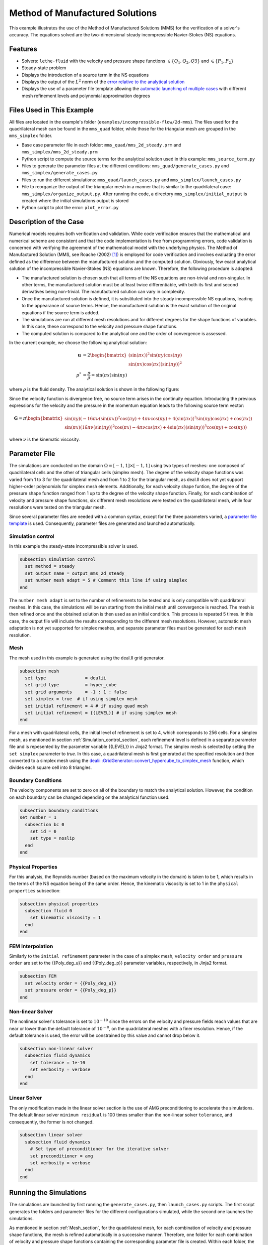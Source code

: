 ===============================================================================
Method of Manufactured Solutions
===============================================================================

This example illustrates the use of the Method of Manufactured Solutions (MMS) for the verification of a solver's accuracy. The equations solved are the two-dimensional steady incompressible Navier-Stokes (NS) equations.

----------------------------------
Features
----------------------------------

- Solvers: ``lethe-fluid`` with the velocity and pressure shape functions :math:`\in \{Q_1, Q_2, Q3\}` and  :math:`\in \{P_1, P_2\}`
- Steady-state problem
- Displays the introduction of a source term in the NS equations
- Displays the output of the :math:`L^2` norm of the `error relative to the analytical solution <https://chaos-polymtl.github.io/lethe/documentation/parameters/cfd/analytical_solution.html#analytical-solution>`_
- Displays the use of a parameter file template allowing the `automatic launching of multiple cases <https://chaos-polymtl.github.io/lethe/documentation/tools/automatic_launch/automatic_launch.html>`_ with different mesh refinement levels and polynomial approximation degrees


----------------------------
Files Used in This Example
----------------------------

All files are located in the example's folder (``examples/incompressible-flow/2d-mms``). The files used for the quadrilateral mesh can be found in the ``mms_quad`` folder, while those for the triangular mesh are
grouped in the ``mms_simplex`` folder.

- Base case parameter file in each folder: ``mms_quad/mms_2d_steady.prm`` and ``mms_simplex/mms_2d_steady.prm``
- Python script to compute the source terms for the analytical solution used in this example: ``mms_source_term.py``
- Files to generate the parameter files at the different conditions: ``mms_quad/generate_cases.py`` and ``mms_simplex/generate_cases.py``
- Files to run the different simulations: ``mms_quad/launch_cases.py`` and ``mms_simplex/launch_cases.py``
- File to reorganize the output of the triangular mesh in a manner that is similar to the quadrilateral case: ``mms_simplex/organize_output.py``. After running the code, a directory ``mms_simplex/initial_output`` is created where the initial simulations output is stored
- Python script to plot the error: ``plot_error.py``


-----------------------
Description of the Case
-----------------------

Numerical models requires both verification and validation. While code verification ensures that the mathematical and numerical scheme are consistent and that the code implementation is free from programming errors, code validation is concerned with verifying the agreement of the mathematical model with the underlying physics. The Method of Manufactured Solution  (MMS, see Roache (2002) [#Roache2002]_) is employed for code verification and involves evaluating the error defined as the difference between the manufactured solution  and the computed solution. 
Obviously, few exact analytical solution of the incompressible Navier-Stokes (NS) equations are known. Therefore, the following procedure is adopted:

- The manufactured solution is chosen such that all terms of the NS equations are non-trivial and non-singular. In other terms, the manufactured solution must be at least twice differentiable, with both its first and second derivatives being non-trivial. The manufactured solution can vary in complexity.
- Once the manufactured solution is defined, it is substituted into the steady incompressible NS equations, leading to the appearance of source terms. Hence, the manufactuerd solution is the exact solution of the original equations if the source term is added. 
- The simulations are run at different mesh resolutions and for different degrees for the shape functions of variables. In this case, these correspond to the velocity and pressure shape functions.
- The computed solution is compared to the analytical one and the order of convergence is assessed.

In the current example, we choose the following analytical solution:

.. math::
  \mathbf{u} &= 2 \begin{bmatrix}
    (\sin(\pi x))^2 \sin(\pi y) \cos(\pi y)\\
    \sin(\pi x) \cos(\pi x) (\sin(\pi y))^2 
   \end{bmatrix}\\
  p^* &= \frac{p}{\rho}= \sin(\pi x)\sin(\pi y)
 
where :math:`\rho` is the fluid density. The analytical solution is shown in the following figure:

.. image:: Images/analytical_solution.png
    :alt: The analytical solution: x-component of the velocity (upper-left), y-component of the velocity (upper-right), and pressure (bottom)
    :align: center
    :name: analytical_solution
    :width: 800

Since the velocity function is divergence free, no source term arises in the continuity equation. Introducting the previous expressions for the velocity and the pressure in the momentum equation leads to the following source term vector:

.. math::
  \mathbf{G} = \pi \begin{bmatrix} \sin(\pi y)(-16\pi\nu (\sin(\pi x))^2\cos(\pi y) + 4\pi \nu \cos(\pi y) + 4 (\sin(\pi x))^3\sin(\pi y)\cos(\pi x) + \cos(\pi x))\\ 
    \sin(\pi x)(16\pi\nu (\sin(\pi y))^2\cos(\pi x) - 4\pi \nu \cos(\pi x) + 4 \sin(\pi x)(\sin(\pi y))^3\cos(\pi y) + \cos(\pi y)) \end{bmatrix}

where :math:`\nu` is the kinematic viscosity.

--------------
Parameter File
--------------

The simulations are conducted on the domain :math:`\Omega = [-1,1] \times [-1,1]` using two types of meshes: one composed of quadrilateral cells and the other of triangular cells (simplex mesh). The degree of the velocity shape functions was varied from 1 to 3 for the quadrilateral mesh and from 1 to 2 for the triangular mesh, as deal.II does not yet support higher-order polynomials for simplex mesh elements. Additionally, for each velocity shape funtion, the degree of the pressure shape function ranged from 1 up to the degree of the velocity shape function. Finally, for each combination of velocity and pressure shape functions, six different mesh resolutions were tested on the quadrilateral mesh, while four resolutions were tested on the triangular mesh.

Since several parameter files are needed with a common syntax, except for the three parameters varied, a `parameter file template <https://chaos-polymtl.github.io/lethe/documentation/tools/automatic_launch/automatic_launch.html>`_ is used.
Consequently, parameter files are generated and launched automatically.

.. _Simulation_control_section:

Simulation control
~~~~~~~~~~~~~~~~~~
In this example the steady-state incompressible solver is used. 

.. code-block:: text

  subsection simulation control
    set method = steady
    set output name = output_mms_2d_steady_
    set number mesh adapt = 5 # Comment this line if using simplex
  end

The ``number mesh adapt`` is set to the number of refinements to be tested and is only compatible with quadrilateral meshes. In this case, the simulations will be run starting from the initial mesh until convergence is reached. The mesh is then refined once and the obtained solution is then used as an initial condition. This process is repeated 5 times. In this case, the output file will include the results corresponding to the different mesh resolutions. However, automatic mesh adaptation is not yet supported for simplex meshes, and separate parameter files must be generated for each mesh resolution.

.. _Mesh_section:

Mesh
~~~~~
The mesh used in this example is generated using the deal.II grid generator. 

.. code-block:: text

  subsection mesh
    set type               = dealii
    set grid type          = hyper_cube
    set grid arguments     = -1 : 1 : false
    set simplex = true  # if using simplex mesh 
    set initial refinement = 4 # if using quad mesh
    set initial refinement = {{LEVEL}} # if using simplex mesh 
  end

For a mesh with quadrilateral cells, the initial level of refinement is set to 4, which corresponds to 256 cells. For a simplex mesh, as mentioned in section :ref:`Simulation_control_section`, each refinement level is defined in a separate parameter file and  is repesented by the parameter variable {{LEVEL}} in Jinja2 format. The simplex mesh is selected by setting the ``set simplex`` parameter to `true`. In this case, a quadrilateral mesh is first generated at the specified resolution and then converted to a  simplex mesh using the `dealii::GridGenerator::convert_hypercube_to_simplex_mesh <https://www.dealii.org/current/doxygen/deal.II/namespaceGridGenerator.html#ac7515d2b17c025dddc0e37286fb8d216>`_ function, which divides each square cell into 8 triangles.

Boundary Conditions
~~~~~~~~~~~~~~~~~~~

The velocity components are set to zero on all of the boundary to match the analytical solution. However, the condition on each boundary can be changed depending on the analytical function used.

.. code-block:: text

  subsection boundary conditions
  set number = 1
    subsection bc 0
      set id = 0
      set type = noslip
    end
  end

Physical Properties
~~~~~~~~~~~~~~~~~~~

For this analysis, the Reynolds number (based on the maximum velocity in the domain) is taken to be 1, which results in the terms of the NS equation being of the same order. Hence, the kinematic viscosity is set to 1 in the ``physical properties`` subsection:

.. code-block:: text

    subsection physical properties
      subsection fluid 0
        set kinematic viscosity = 1
      end
    end


FEM Interpolation
~~~~~~~~~~~~~~~~~

Similarly to the ``initial refinement`` parameter in the case of a simplex mesh, ``velocity order`` and ``pressure order``  are set to the {{Poly_deg_u}} and {{Poly_deg_p}} parameter variables, respectively, in Jinja2 format.

.. code-block:: text

  subsection FEM
    set velocity order = {{Poly_deg_u}}
    set pressure order = {{Poly_deg_p}}
  end

Non-linear Solver
~~~~~~~~~~~~~~~~~

The nonlinear solver's tolerance is set to :math:`10^{-10}` since the errors on the velocity and pressure fields reach values that are near or lower than the default tolerance of :math:`10^{-8}`, on the quadrilateral meshes with a finer resolution. Hence, if the default tolerance is used, the error will be constrained by this value and cannot drop below it.

.. code-block:: text

    subsection non-linear solver
      subsection fluid dynamics
        set tolerance = 1e-10
        set verbosity = verbose
      end
    end


Linear Solver
~~~~~~~~~~~~~

The only modification made in the linear solver section is the use of AMG preconditioning to accelerate the simulations. The default linear solver ``minimum residual`` is 100 times smaller than the non-linear solver ``tolerance``, and consequently, the former is not changed.

.. code-block:: text

  subsection linear solver
    subsection fluid dynamics
      # Set type of preconditioner for the iterative solver
      set preconditioner = amg
      set verbosity = verbose
    end
  end

-----------------------
Running the Simulations
-----------------------


The simulations are launched by first running the ``generate_cases.py``, then ``launch_cases.py`` scripts. The first script generates the folders and parameter files for the different configurations simulated,
while the second one launches the simulations.

As mentioned in section :ref:`Mesh_section`, for the quadrilateral mesh, for each combination of velocity and pressure shape functions, the mesh is refined automatically in a successive manner. Therefore, one folder for each combination of velocity and pressure shape functions containing the corresponding parameter file is created. Within each folder, the results corresponding to the different mesh resolutions are stored in a single ``L2Error.dat``. This is not the case for the simplex mesh, where a parameter file and an output file are created within a separate folder for each combination of velocity and pressure shape functions and mesh resolution.

Once the simulations are launched, the results can be post-processed using the python script ``plot_error.py``, which plots the error relative to the analytical solution at the different mesh resolutions and shape function degrees. However, before using this code, the script ``organize_output.py`` must be run to rearrange the results for a triangular mesh in a folder structure similar to that obtained for the mesh with quadrilateral cells. Hence, after running this script for the simplex mesh, folders are created for each combination of velocity and pressure shape functions, and within each folder, the error is rearranged in a single ``L2Error.dat`` file with the same structure as that for the quadrilateral mesh, thus containing the errors for the different mesh resolutions.

-----------------------
Results and Discussion
-----------------------
The following figures show the :math:`L²` norm of the error relative to the analytical solution for the velocity and pressure fields as a function of the mesh size :math:`h`. The error is defined as follows:

.. math::
  |e_{\mathbf u}|_2 &= \sqrt{\int_\Omega [\Sigma_{i=1}^2(u_{i,sim}-u_{i,exact})^2]} = \sqrt{\Sigma_{k=1}^{n_{cells}}\Sigma_{j=1}^{n_q}\Sigma_{i=1}^2[(u_{i,sim,j}-u_{i,exact,j})^2]*w_j}\\
  |e_p|_2 &= \sqrt{\int_\Omega [(p_{sim}-p_{sim, av})-(p_{exact}-p_{exact, av})]^2} = \sqrt{\Sigma_{k=1}^{n_{cells}}\Sigma_{j=1}^{n_q} [(p_{sim,j}-p_{sim, av})-(p_{exact,j}-p_{exact, av})]^2*w_j}

where :math:`n_q` is the number of quadrature points in each cell, :math:`w_j` are the quadrature weights, :math:`n_{cells}` is the number of cells in the domain, :math:`u_{i,sim}` and :math:`u_{i,exact}` are the simulated and exact velocity components, respectively, and :math:`p_{sim}` and :math:`p_{exact}` are the simulated and exact pressure fields, respectively. The average values of the simulated and exact pressure fields are denoted by :math:`p_{sim, av}` and :math:`p_{exact, av}`, respectively, and are subtracted from the pressure fields to account for the fact that the pressure is recovered to within a constant. In fact, for incompressible flows, the pressure field constitutes a Lagrange multiplier that enforces the continuity condition through its gradient value. More details on the error calculation can be found by consulting the implementation of the function ``calculate_L2_error``, which can be found in ``lethe/source/solvers/postprocessing_cfd.cc``.

Finally, the mesh size :math:`h` is defined as follows:
  .. math::
    h_{quad} &= \frac{l_\Omega}{\sqrt{n_{cells}}}\\
    h_{simplex} &= \frac{l_\Omega}{\sqrt{(n_{cells}/8)}}*0.5

where the number of cells :math:`n_{cells}` is retrieved from the ``L2Error.dat`` files. For the simplex mesh case, :math:`n_{cells}` is divided by 8 to calculate the number of quadrilaterals used to generate the triangles (see section :ref:`Mesh_section`). Taking the square root of this number gives the number of quad sides on a given boundary segment and dividing the length of the boundary segment by the latter number leads to the lengt of the side of each quad. The size of each triangle is then half the length of the quad side. 

The following figure shows the variation of  :math:`|e_{\mathbf u}|_2` with :math:`h`

.. image:: Images/order_of_convergence_velocity.png
    :alt: :math:`|e_{\mathbf u}|_2`
    :align: center
    :name: Velocity_convergence
    :width: 600

The following figure shows the variation of  :math:`|e_p|_2` with :math:`h`

.. image:: Images/order_of_convergence_pressure.png
    :alt: :math:`|e_{p}|_2`
    :align: center
    :name: Pressure_convergence
    :width: 600

In both plots, the continuous lines correspond to the quadrilateral mesh, while the dashed lines represent the SIMPLEX mesh. It can be seen that the velocity converges to the order :math:`(p+1)` for a velocity shape function of degree p, except for the case :math:`\{Q_3-Q_1\}`.

As for the pressure, it converges at the second-order for the shape functions pairs :math:`\in \{Q_1-Q_1, Q_2-Q_1, Q_2-Q_2, Q_3-Q_1\}` and :math:`\in \{P_1-P_1, P_2-Q_1, P_2-P_2\}`, and to the third-order for combinations :math:`\in \{Q_3-Q_2, Q_3-Q_3\}`. It can also be seen that the error for the pressure increases with an increasing pressure shape function degree, except for :math:`\{Q_3-Q_1\}` and :math:`\{Q_3-Q_2\}` for the quad mesh.

Finally, for the same degree of the velocity and pressure shape functions and the same mesh resolution, the error is smaller for a quadrilateral mesh, for both the pressure and velocity fields.  

----------------------------
Possibilities for Extension
----------------------------

- **Use more complex analytical functions:**  Using a non-divergence free velocity field leads to the apperance of a source term in the mass conservation equation, as well as the contribution of all the components of the stress tensor in the momentum conservation equations. More complicated analytical solutions may be found in Blais and Bertrand (2015) [#Blais2015]_.

- **Unsteady equations:** Using the transient form of the equations with an analytical solution that also depends on time provides insight into the convergence in time.


-----------
References
-----------

.. [#Roache2002] \P. J. Roache, “Code Verification by the Method of Manufactured Solutions,” *J. Fluids Eng.*, vol. 124, no. 1, pp. 4–10, Dec. 1982, doi: `10.1115/1.1436090 <https://doi.org/10.1115/1.1436090>`_\.

.. [#Blais2015] \B. Blais and F. Bertrand, “On the Use of the Method of Manufactured Solutions for the Verification of CFD Codes for the Volume-Averaged Navier-Stokes Equations,” *Comput. Fluids*, vol. 114, pp. 121-129, 2015, doi: `10.1016/j.compfluid.2015.03.002 <https://doi.org/10.1016/j.compfluid.2015.03.002>`_\.
